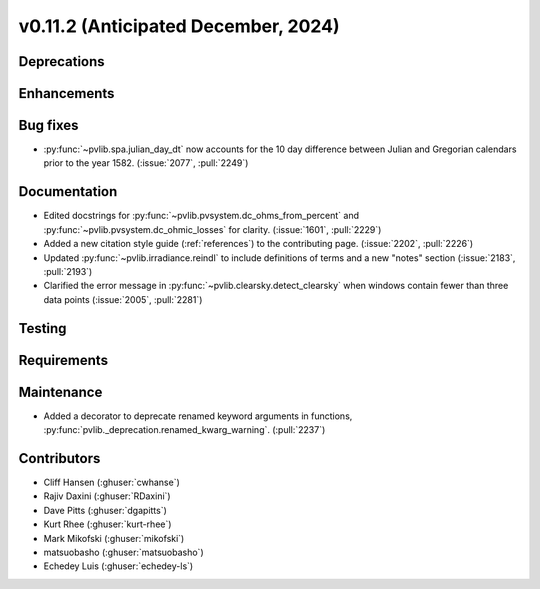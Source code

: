 .. _whatsnew_01120:


v0.11.2 (Anticipated December, 2024)
------------------------------------

Deprecations
~~~~~~~~~~~~


Enhancements
~~~~~~~~~~~~


Bug fixes
~~~~~~~~~
* :py:func:`~pvlib.spa.julian_day_dt` now accounts for the 10 day difference
  between Julian and Gregorian calendars prior to the year 1582. (:issue:`2077`, :pull:`2249`)

Documentation
~~~~~~~~~~~~~
* Edited docstrings for :py:func:`~pvlib.pvsystem.dc_ohms_from_percent` and
  :py:func:`~pvlib.pvsystem.dc_ohmic_losses` for clarity. (:issue:`1601`, :pull:`2229`)
* Added a new citation style guide (:ref:`references`) to the contributing
  page. (:issue:`2202`, :pull:`2226`)
* Updated :py:func:`~pvlib.irradiance.reindl` to include definitions of terms
  and a new "notes" section (:issue:`2183`, :pull:`2193`)
* Clarified the error message in :py:func:`~pvlib.clearsky.detect_clearsky` when
  windows contain fewer than three data points (:issue:`2005`, :pull:`2281`)

Testing
~~~~~~~


Requirements
~~~~~~~~~~~~


Maintenance
~~~~~~~~~~~
* Added a decorator to deprecate renamed keyword arguments in functions,
  :py:func:`pvlib._deprecation.renamed_kwarg_warning`. (:pull:`2237`)


Contributors
~~~~~~~~~~~~
* Cliff Hansen (:ghuser:`cwhanse`)
* Rajiv Daxini (:ghuser:`RDaxini`)
* Dave Pitts (:ghuser:`dgapitts`)
* Kurt Rhee (:ghuser:`kurt-rhee`)
* Mark Mikofski (:ghuser:`mikofski`)
* matsuobasho (:ghuser:`matsuobasho`)
* Echedey Luis (:ghuser:`echedey-ls`)
